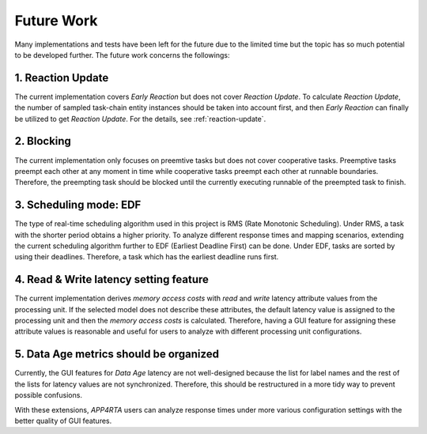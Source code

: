 **Future Work**
===============

Many implementations and tests have been left for the future due to the limited time but the topic has so much potential to be developed further. 
The future work concerns the followings: 

**1. Reaction Update**
----------------------

The current implementation covers `Early Reaction` but does not cover `Reaction Update`.
To calculate `Reaction Update`, the number of sampled task-chain entity instances should be taken into account first, and then `Early Reaction` can finally be utilized to get `Reaction Update`.
For the details, see :ref:`reaction-update`.

**2. Blocking**
---------------

The current implementation only focuses on preemtive tasks but does not cover cooperative tasks.
Preemptive tasks preempt each other at any moment in time while cooperative tasks preempt each other at runnable boundaries.
Therefore, the preempting task should be blocked until the currently executing runnable of the preempted task to finish.

**3. Scheduling mode: EDF**
---------------------------

The type of real-time scheduling algorithm used in this project is RMS (Rate Monotonic Scheduling).
Under RMS, a task with the shorter period obtains a higher priority.
To analyze different response times and mapping scenarios, extending the current scheduling algorithm further to EDF (Earliest Deadline First) can be done.
Under EDF, tasks are sorted by using their deadlines.
Therefore, a task which has the earliest deadline runs first.

**4. Read & Write latency setting feature**
-------------------------------------------

The current implementation derives `memory access costs` with `read` and `write` latency attribute values from the processing unit. 
If the selected model does not describe these attributes, the default latency value is assigned to the processing unit and then the `memory access costs` is calculated.
Therefore, having a GUI feature for assigning these attribute values is reasonable and useful for users to analyze with different processing unit configurations.

**5. Data Age metrics should be organized**
-------------------------------------------

Currently, the GUI features for `Data Age` latency are not well-designed because the list for label names and the rest of the lists for latency values are not synchronized.
Therefore, this should be restructured in a more tidy way to prevent possible confusions.

With these extensions, `APP4RTA` users can analyze response times under more various configuration settings with the better quality of GUI features.
